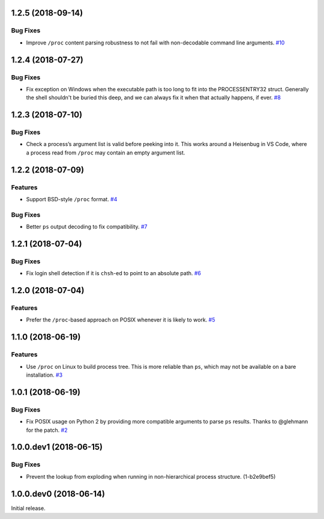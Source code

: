 1.2.5 (2018-09-14)
==================

Bug Fixes
---------

- Improve ``/proc`` content parsing robustness to not fail with non-decodable
  command line arguments.  `#10
  <https://github.com/sarugaku/shellingham/issues/10>`_


1.2.4 (2018-07-27)
==================

Bug Fixes
---------

- Fix exception on Windows when the executable path is too long to fit into the
  PROCESSENTRY32 struct. Generally the shell shouldn't be buried this deep, and
  we can always fix it when that actually happens, if ever.  `#8
  <https://github.com/sarugaku/shellingham/issues/8>`_


1.2.3 (2018-07-10)
=======================

Bug Fixes
---------

- Check a process’s argument list is valid before peeking into it. This works
  around a Heisenbug in VS Code, where a process read from ``/proc`` may
  contain an empty argument list.


1.2.2 (2018-07-09)
==================

Features
--------

- Support BSD-style ``/proc`` format.  `#4
  <https://github.com/sarugaku/shellingham/issues/4>`_


Bug Fixes
---------

- Better ``ps`` output decoding to fix compatibility.  `#7
  <https://github.com/sarugaku/shellingham/issues/7>`_


1.2.1 (2018-07-04)
==================

Bug Fixes
---------

- Fix login shell detection if it is ``chsh``-ed to point to an absolute path.
  `#6 <https://github.com/sarugaku/shellingham/issues/6>`_


1.2.0 (2018-07-04)
==================

Features
--------

- Prefer the ``/proc``-based approach on POSIX whenever it is likely to work.
  `#5 <https://github.com/sarugaku/shellingham/issues/5>`_


1.1.0 (2018-06-19)
==================

Features
--------

- Use ``/proc`` on Linux to build process tree. This is more reliable than
  ``ps``, which may not be available on a bare installation.  `#3
  <https://github.com/sarugaku/shellingham/issues/3>`_


1.0.1 (2018-06-19)
==================

Bug Fixes
---------

- Fix POSIX usage on Python 2 by providing more compatible arguments to parse
  ``ps`` results. Thanks to @glehmann for the patch.  `#2
  <https://github.com/sarugaku/shellingham/issues/2>`_


1.0.0.dev1 (2018-06-15)
=======================

Bug Fixes
---------

- Prevent the lookup from exploding when running in non-hierarchical process
  structure. (1-b2e9bef5)


1.0.0.dev0 (2018-06-14)
=======================

Initial release.
